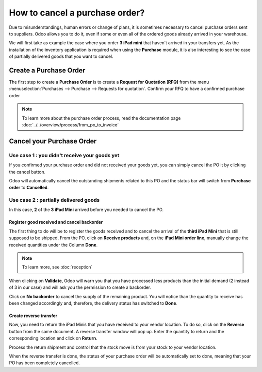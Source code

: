 ================================
How to cancel a purchase order?
================================

Due to misunderstandings, human errors or change of plans, it is
sometimes necessary to cancel purchase orders sent to suppliers. Odoo
allows you to do it, even if some or even all of the ordered goods
already arrived in your warehouse.

We will first take as example the case where you order **3 iPad mini** that
haven't arrived in your transfers yet. As the installation of the
inventory application is required when using the **Purchase** module, it is
also interesting to see the case of partially delivered goods that you
want to cancel.

Create a Purchase Order
=======================

The first step to create a **Purchase Order** is to create a **Request for
Quotation (RFQ)** from the menu 
:menuselection:`Purchases --> Purchase --> Requests for quotation`. 
Confirm your RFQ to have a confirmed purchase order

.. note:: 
    To learn more about the purchase order process, 
    read the documentation page 
    :doc:`../../overview/process/from_po_to_invoice`

Cancel your Purchase Order
==========================

Use case 1 : you didn't receive your goods yet
----------------------------------------------

If you confirmed your purchase order and did not received your goods
yet, you can simply cancel the PO it by clicking the cancel button.

.. image:: media/cancel05.png
    :align: center

Odoo will automatically cancel the outstanding shipments related to this
PO and the status bar will switch from **Purchase order** to **Cancelled**.

.. image:: media/cancel03.png
    :align: center

Use case 2 : partially delivered goods
--------------------------------------

In this case, **2** of the **3 iPad Mini** arrived before you needed to cancel
the PO.

Register good received and cancel backorder
~~~~~~~~~~~~~~~~~~~~~~~~~~~~~~~~~~~~~~~~~~~

The first thing to do will be to register the goods received and to
cancel the arrival of the **third iPad Mini** that is still supposed to be
shipped. From the PO, click on **Receive products** and, on the **iPad Mini
order line**, manually change the received quantities under the Column
**Done**.

.. image:: media/cancel02.png
    :align: center

.. note::
    To learn more, see :doc:`reception`

When clicking on **Validate**, Odoo will warn you that you have processed
less products than the initial demand (2 instead of 3 in our case) and
will ask you the permission to create a backorder.

.. image:: media/cancel07.png
    :align: center

Click on **No backorder** to cancel the supply of the remaining product.
You will notice than the quantity to receive has been changed
accordingly and, therefore, the delivery status has switched to **Done**.

.. image:: media/cancel04.png
    :align: center

Create reverse transfer
~~~~~~~~~~~~~~~~~~~~~~~

Now, you need to return the iPad Minis that you have received to your
vendor location. To do so, click on the **Reverse** button from the same
document. A reverse transfer window will pop up. Enter the quantity to
return and the corresponding location and click on **Return**.

.. image:: media/cancel06.png
    :align: center

Process the return shipment and control that the stock move is from your
stock to your vendor location.

.. image:: media/cancel01.png
    :align: center

When the reverse transfer is done, the status of your purchase order
will be automatically set to done, meaning that your PO has been
completely cancelled.

.. seealso::
    * :doc:`bills`
    * :doc:`reception`